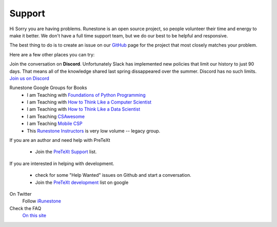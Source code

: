 Support
=======

Hi Sorry you are having problems.  Runestone is an open source project, so people volunteer their time and energy to make it better. We don't have a full time support team, but we do our best to be helpful and responsive.

The best thing to do is to create an issue on our `GitHub <http://github.com/RunestoneInteractive>`_ page for the project that most closely matches your problem.

Here are a few other places you can try:

Join the conversation on **Discord**.  Unfortunately Slack has implemented new policies that limit our history to just 90 days.  That means all of the knowledge shared last spring dissappeared over the summer.  Discord has no such limits.  `Join us on Discord <https://discord.gg/f3Qmbk9P3U>`_


Runestone Google Groups for Books
  * I am Teaching with `Foundations of Python Programming <https://groups.google.com/forum/#!forum/runestone-fopp>`_
  * I am Teaching with `How to Think Like a Computer Scientist <https://groups.google.com/forum/#!forum/runestone-thinkcspy>`_
  * I am Teaching with `How to Think Like a Data Scientist <https://groups.google.com/forum/#!forum/runestone-httlads>`_
  * I am Teaching `CSAwesome <https://groups.google.com/forum/#!forum/teaching-csawesome>`_
  * I am Teaching `Mobile CSP <https://groups.google.com/g/teaching-mobile-csp/>`_
  * This `Runestone Instructors <https://groups.google.com/forum/#!forum/runestone_instructors>`_ is very low volume -- legacy group.

If you are an author and need help with PreTeXt

  * Join the `PreTeXt Support <https://groups.google.com/g/pretext-support>`_ list.

If you are interested in helping with development.

  * check for some "Help Wanted" issues on Github and start a conversation.
  * Join the `PreTeXt development <https://groups.google.com/g/pretext-dev>`_ list on google


On Twitter
  Follow `iRunestone <http://twitter.com/iRunestone>`_

Check the FAQ
  `On this site </pages/faq.html>`_


